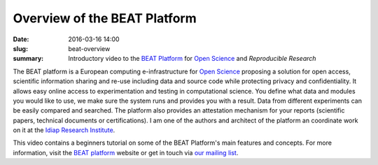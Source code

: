 Overview of the BEAT Platform
-----------------------------

:date: 2016-03-16 14:00
:slug: beat-overview
:summary: Introductory video to the `BEAT Platform`_ for `Open Science`_ and
          `Reproducible Research`


The BEAT platform is a European computing e-infrastructure for `Open Science`_
proposing a solution for open access, scientific information sharing and re-use
including data and source code while protecting privacy and confidentiality. It
allows easy online access to experimentation and testing in computational
science. You define what data and modules you would like to use, we make sure
the system runs and provides you with a result. Data from different experiments
can be easily compared and searched. The platform also provides an attestation
mechanism for your reports (scientific papers, technical documents or
certifications). I am one of the authors and architect of the platform an
coordinate work on it at the `Idiap Research Institute`_.

This video contains a beginners tutorial on some of the BEAT Platform's main
features and concepts. For more information, visit the `BEAT platform`_
website or get in touch via `our mailing list`_.


.. youtube:: 2nPItQ5keM0


.. Place your references here
.. _beat platform: https://www.beat-eu.org/platform/
.. _our mailing list: https://groups.google.com/forum/#!forum/beat-devel
.. _open science: https://en.wikipedia.org/wiki/Open_science
.. _reproducible research: https://en.wikipedia.org/wiki/Reproducibility
.. _idiap research institute: https://www.idiap.ch
